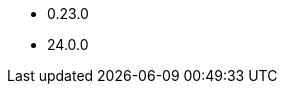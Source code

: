 // The version ranges supported by Druid-Operator
// This is a separate file, since it is used by both the direct Druid documentation, and the overarching
// Stackable Platform documentation.

- 0.23.0
- 24.0.0
